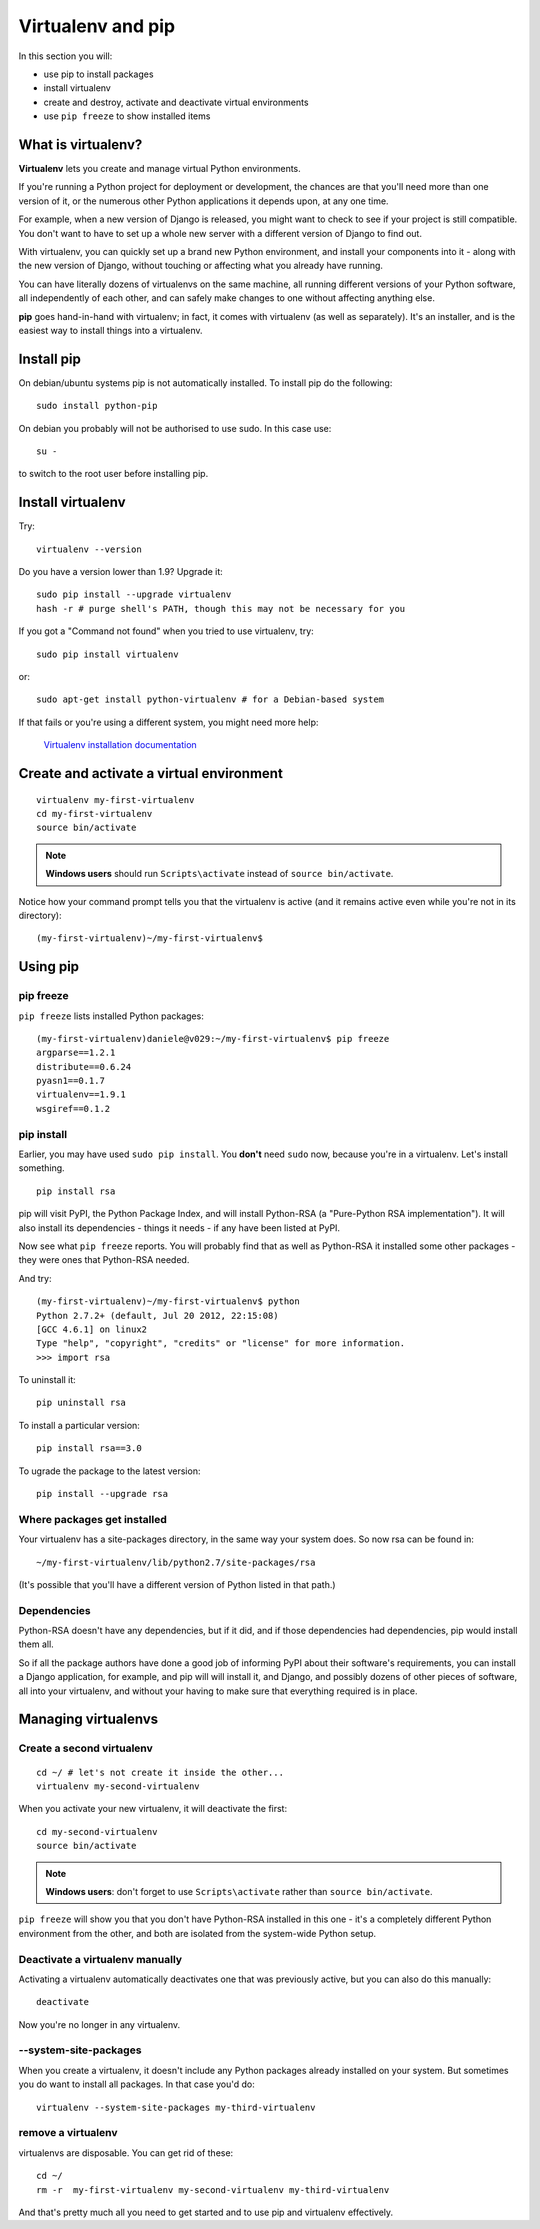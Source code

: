 ##################
Virtualenv and pip
##################

In this section you will:

*	use pip to install packages
*	install virtualenv
*	create and destroy, activate and deactivate virtual environments
*	use ``pip freeze`` to show installed items

What is virtualenv?
===================

**Virtualenv** lets you create and manage virtual Python environments.

If you're running a Python project for deployment or development, the chances
are that you'll need more than one version of it, or the numerous other Python
applications it depends upon, at any one time.

For example, when a new version of Django is released, you might want to check
to see if your project is still compatible. You don't want to have to set up a whole new
server with a different version of Django to find out.

With virtualenv, you can quickly set up a brand new Python environment, and
install your components into it - along with the new version of Django,
without touching or affecting what you already have running.

You can have literally dozens of virtualenvs on the same machine, all running
different versions of your Python software, all independently of each other,
and can safely make changes to one without affecting anything else.

**pip** goes hand-in-hand with virtualenv; in fact, it comes with virtualenv
(as well as separately). It's an installer, and is the easiest way to install
things into a virtualenv.

Install pip
===========

On debian/ubuntu systems pip is not automatically installed.  To install pip do the following::

    sudo install python-pip

On debian you probably will not be authorised to use sudo.  In this case use::
    
    su -

to switch to the root user before installing pip.

Install virtualenv
==================

Try::

    virtualenv --version

Do you have a version lower than 1.9? Upgrade it::

    sudo pip install --upgrade virtualenv
    hash -r # purge shell's PATH, though this may not be necessary for you

If you got a "Command not found" when you tried to use virtualenv, try::

    sudo pip install virtualenv

or::

    sudo apt-get install python-virtualenv # for a Debian-based system

If that fails or you're using a different system, you might need more help:

    `Virtualenv installation documentation
    <http://www.virtualenv.org/en/latest/#installation>`_


Create and activate a virtual environment
=========================================

::

    virtualenv my-first-virtualenv
    cd my-first-virtualenv
    source bin/activate

.. note:: **Windows users** should run ``Scripts\activate`` instead of ``source bin/activate``.

Notice how your command prompt tells you that the virtualenv is active (and it remains active even
while you're not in its directory)::

    (my-first-virtualenv)~/my-first-virtualenv$


Using pip
=========

pip freeze
----------

``pip freeze`` lists installed Python packages::

    (my-first-virtualenv)daniele@v029:~/my-first-virtualenv$ pip freeze
    argparse==1.2.1
    distribute==0.6.24
    pyasn1==0.1.7
    virtualenv==1.9.1
    wsgiref==0.1.2

pip install
-----------

Earlier, you may have used ``sudo pip install``. You **don't** need ``sudo``
now, because you're in a virtualenv. Let's install something.

::

    pip install rsa

pip will visit PyPI, the Python Package Index, and will install Python-RSA (a
"Pure-Python RSA implementation"). It will also install its dependencies -
things it needs - if any have been listed at PyPI.

Now see what ``pip freeze`` reports. You will probably find that as well as
Python-RSA it installed some other packages - they were ones that Python-RSA
needed.

And try::

    (my-first-virtualenv)~/my-first-virtualenv$ python
    Python 2.7.2+ (default, Jul 20 2012, 22:15:08)
    [GCC 4.6.1] on linux2
    Type "help", "copyright", "credits" or "license" for more information.
    >>> import rsa

To uninstall it::

    pip uninstall rsa

To install a particular version::

    pip install rsa==3.0

To ugrade the package to the latest version::

    pip install --upgrade rsa

Where packages get installed
----------------------------

Your virtualenv has a site-packages directory, in the same way your system does. So now rsa can be found in::

    ~/my-first-virtualenv/lib/python2.7/site-packages/rsa

(It's possible that you'll have a different version of Python listed in that
path.)

Dependencies
------------

Python-RSA doesn't have any dependencies, but if it did, and if those
dependencies had dependencies, pip would install them all.

So if all the package authors have done a good job of informing PyPI about
their software's requirements, you can install a Django application, for
example, and pip will will install it, and Django, and possibly dozens of other
pieces of software, all into your virtualenv, and without your having to make
sure that everything required is in place.

Managing virtualenvs
====================

Create a second virtualenv
--------------------------

::

    cd ~/ # let's not create it inside the other...
    virtualenv my-second-virtualenv

When you activate your new virtualenv, it will deactivate the first::

    cd my-second-virtualenv
    source bin/activate

.. note:: **Windows users**: don't forget to use ``Scripts\activate`` rather than ``source bin/activate``.

``pip freeze`` will show you that you don't have Python-RSA installed in this
one - it's a completely different Python environment from the other, and both
are isolated from the system-wide Python setup.

Deactivate a virtualenv manually
--------------------------------

Activating a virtualenv automatically deactivates one that was previously
active, but you can also do this manually::

    deactivate

Now you're no longer in any virtualenv.

--system-site-packages
-----------------------

When you create a virtualenv, it doesn't include any Python packages already
installed on your system. But sometimes you do want to install all packages. In that
case you'd do::

    virtualenv --system-site-packages my-third-virtualenv

remove a virtualenv
-------------------

virtualenvs are disposable. You can get rid of these::

    cd ~/
    rm -r  my-first-virtualenv my-second-virtualenv my-third-virtualenv

And that's pretty much all you need to get started and to use pip and
virtualenv effectively.
